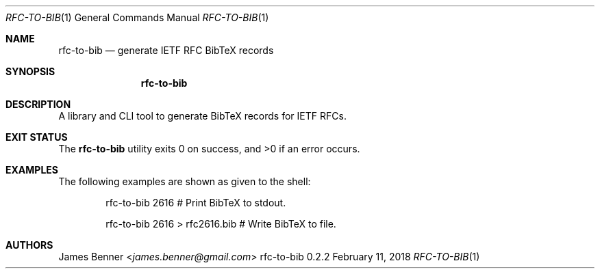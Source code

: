 .Dd February 11, 2018
.Dt RFC-TO-BIB 1
.Os rfc-to-bib 0.2.2
.\" @link <http://manpages.bsd.lv/mdoc.html>
.\"
.Sh NAME
.\" ====
.Nm rfc-to-bib
.Nd generate IETF RFC BibTeX records
.\"
.Sh SYNOPSIS
.\" ========
.Nm
.\"
.Sh DESCRIPTION
.\" ===========
A library and CLI tool to generate BibTeX records for IETF RFCs.
.\"
.Sh EXIT STATUS
.\" ===========
.Ex -std
.\"
.Sh EXAMPLES
.\" ========
The following examples are shown as given to the shell:
.Pp
.Bd -literal -offset indent -compact
rfc-to-bib 2616 # Print BibTeX to stdout.

rfc-to-bib 2616 > rfc2616.bib # Write BibTeX to file.
.Ed
.\"
.Sh AUTHORS
.\" =======
.An James Benner Aq Mt james.benner@gmail.com
